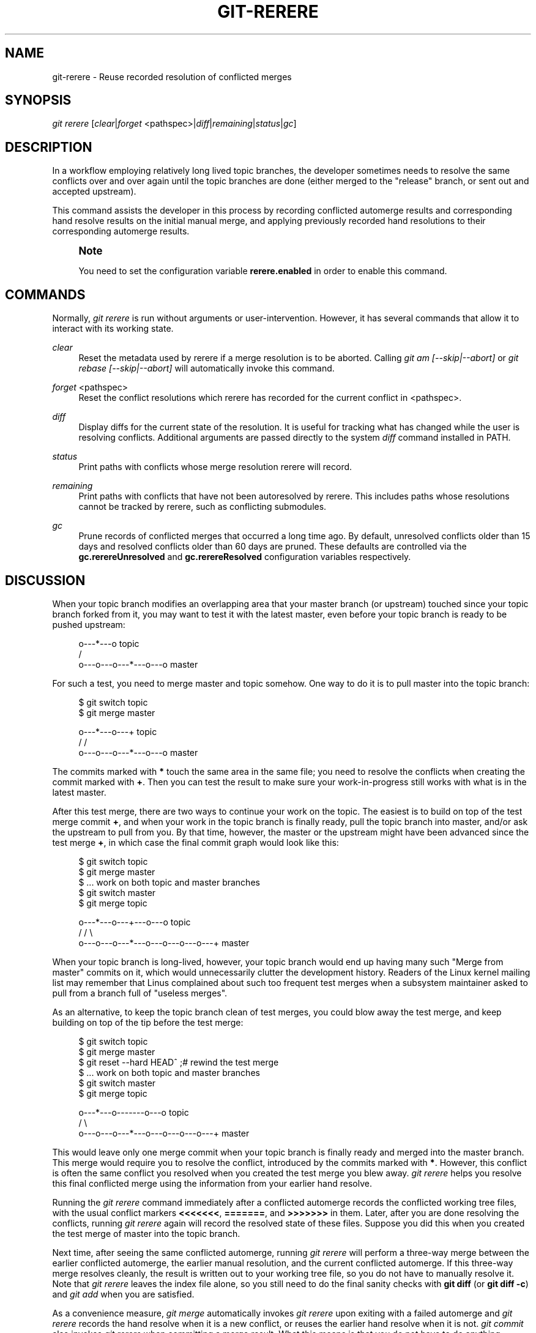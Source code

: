 '\" t
.\"     Title: git-rerere
.\"    Author: [FIXME: author] [see http://docbook.sf.net/el/author]
.\" Generator: DocBook XSL Stylesheets v1.79.1 <http://docbook.sf.net/>
.\"      Date: 04/22/2020
.\"    Manual: Git Manual
.\"    Source: Git 2.26.2.266.ge870325ee8
.\"  Language: English
.\"
.TH "GIT\-RERERE" "1" "04/22/2020" "Git 2\&.26\&.2\&.266\&.ge87032" "Git Manual"
.\" -----------------------------------------------------------------
.\" * Define some portability stuff
.\" -----------------------------------------------------------------
.\" ~~~~~~~~~~~~~~~~~~~~~~~~~~~~~~~~~~~~~~~~~~~~~~~~~~~~~~~~~~~~~~~~~
.\" http://bugs.debian.org/507673
.\" http://lists.gnu.org/archive/html/groff/2009-02/msg00013.html
.\" ~~~~~~~~~~~~~~~~~~~~~~~~~~~~~~~~~~~~~~~~~~~~~~~~~~~~~~~~~~~~~~~~~
.ie \n(.g .ds Aq \(aq
.el       .ds Aq '
.\" -----------------------------------------------------------------
.\" * set default formatting
.\" -----------------------------------------------------------------
.\" disable hyphenation
.nh
.\" disable justification (adjust text to left margin only)
.ad l
.\" -----------------------------------------------------------------
.\" * MAIN CONTENT STARTS HERE *
.\" -----------------------------------------------------------------
.SH "NAME"
git-rerere \- Reuse recorded resolution of conflicted merges
.SH "SYNOPSIS"
.sp
.nf
\fIgit rerere\fR [\fIclear\fR|\fIforget\fR <pathspec>|\fIdiff\fR|\fIremaining\fR|\fIstatus\fR|\fIgc\fR]
.fi
.sp
.SH "DESCRIPTION"
.sp
In a workflow employing relatively long lived topic branches, the developer sometimes needs to resolve the same conflicts over and over again until the topic branches are done (either merged to the "release" branch, or sent out and accepted upstream)\&.
.sp
This command assists the developer in this process by recording conflicted automerge results and corresponding hand resolve results on the initial manual merge, and applying previously recorded hand resolutions to their corresponding automerge results\&.
.if n \{\
.sp
.\}
.RS 4
.it 1 an-trap
.nr an-no-space-flag 1
.nr an-break-flag 1
.br
.ps +1
\fBNote\fR
.ps -1
.br
.sp
You need to set the configuration variable \fBrerere\&.enabled\fR in order to enable this command\&.
.sp .5v
.RE
.SH "COMMANDS"
.sp
Normally, \fIgit rerere\fR is run without arguments or user\-intervention\&. However, it has several commands that allow it to interact with its working state\&.
.PP
\fIclear\fR
.RS 4
Reset the metadata used by rerere if a merge resolution is to be aborted\&. Calling
\fIgit am [\-\-skip|\-\-abort]\fR
or
\fIgit rebase [\-\-skip|\-\-abort]\fR
will automatically invoke this command\&.
.RE
.PP
\fIforget\fR <pathspec>
.RS 4
Reset the conflict resolutions which rerere has recorded for the current conflict in <pathspec>\&.
.RE
.PP
\fIdiff\fR
.RS 4
Display diffs for the current state of the resolution\&. It is useful for tracking what has changed while the user is resolving conflicts\&. Additional arguments are passed directly to the system
\fIdiff\fR
command installed in PATH\&.
.RE
.PP
\fIstatus\fR
.RS 4
Print paths with conflicts whose merge resolution rerere will record\&.
.RE
.PP
\fIremaining\fR
.RS 4
Print paths with conflicts that have not been autoresolved by rerere\&. This includes paths whose resolutions cannot be tracked by rerere, such as conflicting submodules\&.
.RE
.PP
\fIgc\fR
.RS 4
Prune records of conflicted merges that occurred a long time ago\&. By default, unresolved conflicts older than 15 days and resolved conflicts older than 60 days are pruned\&. These defaults are controlled via the
\fBgc\&.rerereUnresolved\fR
and
\fBgc\&.rerereResolved\fR
configuration variables respectively\&.
.RE
.SH "DISCUSSION"
.sp
When your topic branch modifies an overlapping area that your master branch (or upstream) touched since your topic branch forked from it, you may want to test it with the latest master, even before your topic branch is ready to be pushed upstream:
.sp
.if n \{\
.RS 4
.\}
.nf
              o\-\-\-*\-\-\-o topic
             /
    o\-\-\-o\-\-\-o\-\-\-*\-\-\-o\-\-\-o master
.fi
.if n \{\
.RE
.\}
.sp
.sp
For such a test, you need to merge master and topic somehow\&. One way to do it is to pull master into the topic branch:
.sp
.if n \{\
.RS 4
.\}
.nf
        $ git switch topic
        $ git merge master

              o\-\-\-*\-\-\-o\-\-\-+ topic
             /           /
    o\-\-\-o\-\-\-o\-\-\-*\-\-\-o\-\-\-o master
.fi
.if n \{\
.RE
.\}
.sp
.sp
The commits marked with \fB*\fR touch the same area in the same file; you need to resolve the conflicts when creating the commit marked with \fB+\fR\&. Then you can test the result to make sure your work\-in\-progress still works with what is in the latest master\&.
.sp
After this test merge, there are two ways to continue your work on the topic\&. The easiest is to build on top of the test merge commit \fB+\fR, and when your work in the topic branch is finally ready, pull the topic branch into master, and/or ask the upstream to pull from you\&. By that time, however, the master or the upstream might have been advanced since the test merge \fB+\fR, in which case the final commit graph would look like this:
.sp
.if n \{\
.RS 4
.\}
.nf
        $ git switch topic
        $ git merge master
        $ \&.\&.\&. work on both topic and master branches
        $ git switch master
        $ git merge topic

              o\-\-\-*\-\-\-o\-\-\-+\-\-\-o\-\-\-o topic
             /           /         \e
    o\-\-\-o\-\-\-o\-\-\-*\-\-\-o\-\-\-o\-\-\-o\-\-\-o\-\-\-+ master
.fi
.if n \{\
.RE
.\}
.sp
.sp
When your topic branch is long\-lived, however, your topic branch would end up having many such "Merge from master" commits on it, which would unnecessarily clutter the development history\&. Readers of the Linux kernel mailing list may remember that Linus complained about such too frequent test merges when a subsystem maintainer asked to pull from a branch full of "useless merges"\&.
.sp
As an alternative, to keep the topic branch clean of test merges, you could blow away the test merge, and keep building on top of the tip before the test merge:
.sp
.if n \{\
.RS 4
.\}
.nf
        $ git switch topic
        $ git merge master
        $ git reset \-\-hard HEAD^ ;# rewind the test merge
        $ \&.\&.\&. work on both topic and master branches
        $ git switch master
        $ git merge topic

              o\-\-\-*\-\-\-o\-\-\-\-\-\-\-o\-\-\-o topic
             /                     \e
    o\-\-\-o\-\-\-o\-\-\-*\-\-\-o\-\-\-o\-\-\-o\-\-\-o\-\-\-+ master
.fi
.if n \{\
.RE
.\}
.sp
.sp
This would leave only one merge commit when your topic branch is finally ready and merged into the master branch\&. This merge would require you to resolve the conflict, introduced by the commits marked with \fB*\fR\&. However, this conflict is often the same conflict you resolved when you created the test merge you blew away\&. \fIgit rerere\fR helps you resolve this final conflicted merge using the information from your earlier hand resolve\&.
.sp
Running the \fIgit rerere\fR command immediately after a conflicted automerge records the conflicted working tree files, with the usual conflict markers \fB<<<<<<<\fR, \fB=======\fR, and \fB>>>>>>>\fR in them\&. Later, after you are done resolving the conflicts, running \fIgit rerere\fR again will record the resolved state of these files\&. Suppose you did this when you created the test merge of master into the topic branch\&.
.sp
Next time, after seeing the same conflicted automerge, running \fIgit rerere\fR will perform a three\-way merge between the earlier conflicted automerge, the earlier manual resolution, and the current conflicted automerge\&. If this three\-way merge resolves cleanly, the result is written out to your working tree file, so you do not have to manually resolve it\&. Note that \fIgit rerere\fR leaves the index file alone, so you still need to do the final sanity checks with \fBgit diff\fR (or \fBgit diff \-c\fR) and \fIgit add\fR when you are satisfied\&.
.sp
As a convenience measure, \fIgit merge\fR automatically invokes \fIgit rerere\fR upon exiting with a failed automerge and \fIgit rerere\fR records the hand resolve when it is a new conflict, or reuses the earlier hand resolve when it is not\&. \fIgit commit\fR also invokes \fIgit rerere\fR when committing a merge result\&. What this means is that you do not have to do anything special yourself (besides enabling the rerere\&.enabled config variable)\&.
.sp
In our example, when you do the test merge, the manual resolution is recorded, and it will be reused when you do the actual merge later with the updated master and topic branch, as long as the recorded resolution is still applicable\&.
.sp
The information \fIgit rerere\fR records is also used when running \fIgit rebase\fR\&. After blowing away the test merge and continuing development on the topic branch:
.sp
.if n \{\
.RS 4
.\}
.nf
              o\-\-\-*\-\-\-o\-\-\-\-\-\-\-o\-\-\-o topic
             /
    o\-\-\-o\-\-\-o\-\-\-*\-\-\-o\-\-\-o\-\-\-o\-\-\-o   master

        $ git rebase master topic

                                  o\-\-\-*\-\-\-o\-\-\-\-\-\-\-o\-\-\-o topic
                                 /
    o\-\-\-o\-\-\-o\-\-\-*\-\-\-o\-\-\-o\-\-\-o\-\-\-o   master
.fi
.if n \{\
.RE
.\}
.sp
.sp
you could run \fBgit rebase master topic\fR, to bring yourself up to date before your topic is ready to be sent upstream\&. This would result in falling back to a three\-way merge, and it would conflict the same way as the test merge you resolved earlier\&. \fIgit rerere\fR will be run by \fIgit rebase\fR to help you resolve this conflict\&.
.sp
[NOTE] \fIgit rerere\fR relies on the conflict markers in the file to detect the conflict\&. If the file already contains lines that look the same as lines with conflict markers, \fIgit rerere\fR may fail to record a conflict resolution\&. To work around this, the \fBconflict\-marker\-size\fR setting in \fBgitattributes\fR(5) can be used\&.
.SH "GIT"
.sp
Part of the \fBgit\fR(1) suite
